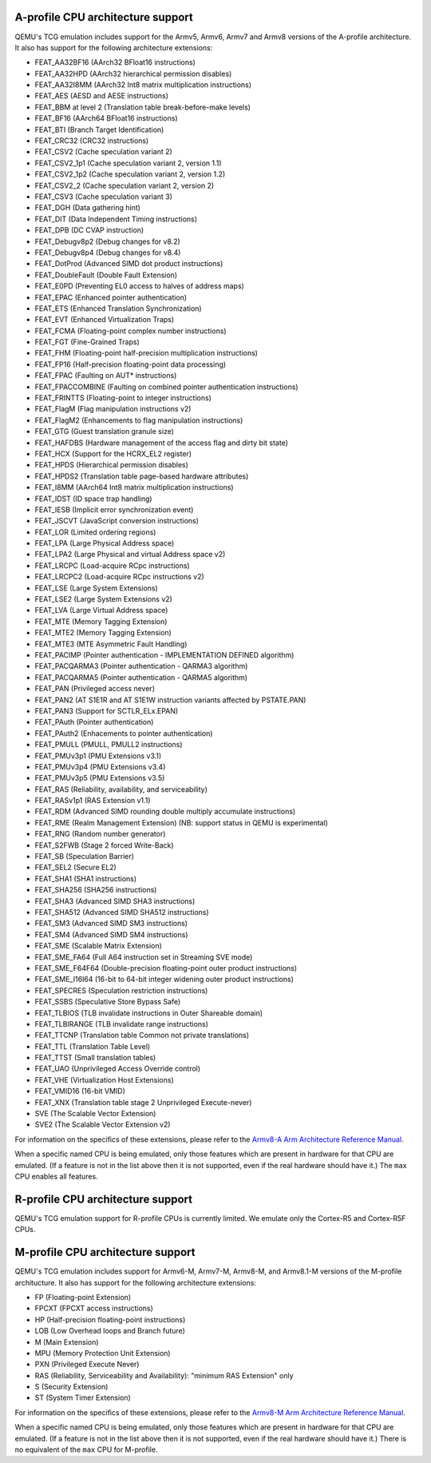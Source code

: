 .. _Arm Emulation:

A-profile CPU architecture support
==================================

QEMU's TCG emulation includes support for the Armv5, Armv6, Armv7 and
Armv8 versions of the A-profile architecture. It also has support for
the following architecture extensions:

- FEAT_AA32BF16 (AArch32 BFloat16 instructions)
- FEAT_AA32HPD (AArch32 hierarchical permission disables)
- FEAT_AA32I8MM (AArch32 Int8 matrix multiplication instructions)
- FEAT_AES (AESD and AESE instructions)
- FEAT_BBM at level 2 (Translation table break-before-make levels)
- FEAT_BF16 (AArch64 BFloat16 instructions)
- FEAT_BTI (Branch Target Identification)
- FEAT_CRC32 (CRC32 instructions)
- FEAT_CSV2 (Cache speculation variant 2)
- FEAT_CSV2_1p1 (Cache speculation variant 2, version 1.1)
- FEAT_CSV2_1p2 (Cache speculation variant 2, version 1.2)
- FEAT_CSV2_2 (Cache speculation variant 2, version 2)
- FEAT_CSV3 (Cache speculation variant 3)
- FEAT_DGH (Data gathering hint)
- FEAT_DIT (Data Independent Timing instructions)
- FEAT_DPB (DC CVAP instruction)
- FEAT_Debugv8p2 (Debug changes for v8.2)
- FEAT_Debugv8p4 (Debug changes for v8.4)
- FEAT_DotProd (Advanced SIMD dot product instructions)
- FEAT_DoubleFault (Double Fault Extension)
- FEAT_E0PD (Preventing EL0 access to halves of address maps)
- FEAT_EPAC (Enhanced pointer authentication)
- FEAT_ETS (Enhanced Translation Synchronization)
- FEAT_EVT (Enhanced Virtualization Traps)
- FEAT_FCMA (Floating-point complex number instructions)
- FEAT_FGT (Fine-Grained Traps)
- FEAT_FHM (Floating-point half-precision multiplication instructions)
- FEAT_FP16 (Half-precision floating-point data processing)
- FEAT_FPAC (Faulting on AUT* instructions)
- FEAT_FPACCOMBINE (Faulting on combined pointer authentication instructions)
- FEAT_FRINTTS (Floating-point to integer instructions)
- FEAT_FlagM (Flag manipulation instructions v2)
- FEAT_FlagM2 (Enhancements to flag manipulation instructions)
- FEAT_GTG (Guest translation granule size)
- FEAT_HAFDBS (Hardware management of the access flag and dirty bit state)
- FEAT_HCX (Support for the HCRX_EL2 register)
- FEAT_HPDS (Hierarchical permission disables)
- FEAT_HPDS2 (Translation table page-based hardware attributes)
- FEAT_I8MM (AArch64 Int8 matrix multiplication instructions)
- FEAT_IDST (ID space trap handling)
- FEAT_IESB (Implicit error synchronization event)
- FEAT_JSCVT (JavaScript conversion instructions)
- FEAT_LOR (Limited ordering regions)
- FEAT_LPA (Large Physical Address space)
- FEAT_LPA2 (Large Physical and virtual Address space v2)
- FEAT_LRCPC (Load-acquire RCpc instructions)
- FEAT_LRCPC2 (Load-acquire RCpc instructions v2)
- FEAT_LSE (Large System Extensions)
- FEAT_LSE2 (Large System Extensions v2)
- FEAT_LVA (Large Virtual Address space)
- FEAT_MTE (Memory Tagging Extension)
- FEAT_MTE2 (Memory Tagging Extension)
- FEAT_MTE3 (MTE Asymmetric Fault Handling)
- FEAT_PACIMP (Pointer authentication - IMPLEMENTATION DEFINED algorithm)
- FEAT_PACQARMA3 (Pointer authentication - QARMA3 algorithm)
- FEAT_PACQARMA5 (Pointer authentication - QARMA5 algorithm)
- FEAT_PAN (Privileged access never)
- FEAT_PAN2 (AT S1E1R and AT S1E1W instruction variants affected by PSTATE.PAN)
- FEAT_PAN3 (Support for SCTLR_ELx.EPAN)
- FEAT_PAuth (Pointer authentication)
- FEAT_PAuth2 (Enhacements to pointer authentication)
- FEAT_PMULL (PMULL, PMULL2 instructions)
- FEAT_PMUv3p1 (PMU Extensions v3.1)
- FEAT_PMUv3p4 (PMU Extensions v3.4)
- FEAT_PMUv3p5 (PMU Extensions v3.5)
- FEAT_RAS (Reliability, availability, and serviceability)
- FEAT_RASv1p1 (RAS Extension v1.1)
- FEAT_RDM (Advanced SIMD rounding double multiply accumulate instructions)
- FEAT_RME (Realm Management Extension) (NB: support status in QEMU is experimental)
- FEAT_RNG (Random number generator)
- FEAT_S2FWB (Stage 2 forced Write-Back)
- FEAT_SB (Speculation Barrier)
- FEAT_SEL2 (Secure EL2)
- FEAT_SHA1 (SHA1 instructions)
- FEAT_SHA256 (SHA256 instructions)
- FEAT_SHA3 (Advanced SIMD SHA3 instructions)
- FEAT_SHA512 (Advanced SIMD SHA512 instructions)
- FEAT_SM3 (Advanced SIMD SM3 instructions)
- FEAT_SM4 (Advanced SIMD SM4 instructions)
- FEAT_SME (Scalable Matrix Extension)
- FEAT_SME_FA64 (Full A64 instruction set in Streaming SVE mode)
- FEAT_SME_F64F64 (Double-precision floating-point outer product instructions)
- FEAT_SME_I16I64 (16-bit to 64-bit integer widening outer product instructions)
- FEAT_SPECRES (Speculation restriction instructions)
- FEAT_SSBS (Speculative Store Bypass Safe)
- FEAT_TLBIOS (TLB invalidate instructions in Outer Shareable domain)
- FEAT_TLBIRANGE (TLB invalidate range instructions)
- FEAT_TTCNP (Translation table Common not private translations)
- FEAT_TTL (Translation Table Level)
- FEAT_TTST (Small translation tables)
- FEAT_UAO (Unprivileged Access Override control)
- FEAT_VHE (Virtualization Host Extensions)
- FEAT_VMID16 (16-bit VMID)
- FEAT_XNX (Translation table stage 2 Unprivileged Execute-never)
- SVE (The Scalable Vector Extension)
- SVE2 (The Scalable Vector Extension v2)

For information on the specifics of these extensions, please refer
to the `Armv8-A Arm Architecture Reference Manual
<https://developer.arm.com/documentation/ddi0487/latest>`_.

When a specific named CPU is being emulated, only those features which
are present in hardware for that CPU are emulated. (If a feature is
not in the list above then it is not supported, even if the real
hardware should have it.) The ``max`` CPU enables all features.

R-profile CPU architecture support
==================================

QEMU's TCG emulation support for R-profile CPUs is currently limited.
We emulate only the Cortex-R5 and Cortex-R5F CPUs.

M-profile CPU architecture support
==================================

QEMU's TCG emulation includes support for Armv6-M, Armv7-M, Armv8-M, and
Armv8.1-M versions of the M-profile architucture.  It also has support
for the following architecture extensions:

- FP (Floating-point Extension)
- FPCXT (FPCXT access instructions)
- HP (Half-precision floating-point instructions)
- LOB (Low Overhead loops and Branch future)
- M (Main Extension)
- MPU (Memory Protection Unit Extension)
- PXN (Privileged Execute Never)
- RAS (Reliability, Serviceability and Availability): "minimum RAS Extension" only
- S (Security Extension)
- ST (System Timer Extension)

For information on the specifics of these extensions, please refer
to the `Armv8-M Arm Architecture Reference Manual
<https://developer.arm.com/documentation/ddi0553/latest>`_.

When a specific named CPU is being emulated, only those features which
are present in hardware for that CPU are emulated. (If a feature is
not in the list above then it is not supported, even if the real
hardware should have it.) There is no equivalent of the ``max`` CPU for
M-profile.
